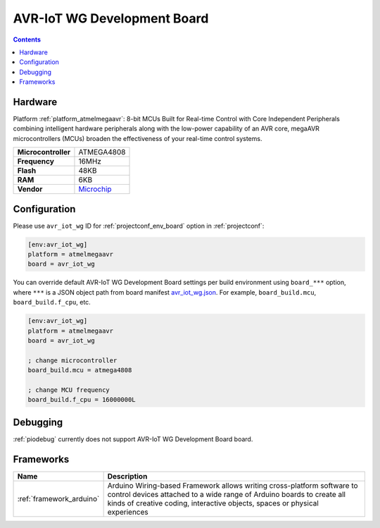  
.. _board_atmelmegaavr_avr_iot_wg:

AVR-IoT WG Development Board
============================

.. contents::

Hardware
--------

Platform :ref:`platform_atmelmegaavr`: 8-bit MCUs Built for Real-time Control with Core Independent Peripherals combining intelligent hardware peripherals along with the low-power capability of an AVR core, megaAVR microcontrollers (MCUs) broaden the effectiveness of your real-time control systems.

.. list-table::

  * - **Microcontroller**
    - ATMEGA4808
  * - **Frequency**
    - 16MHz
  * - **Flash**
    - 48KB
  * - **RAM**
    - 6KB
  * - **Vendor**
    - `Microchip <https://www.microchip.com/developmenttools/ProductDetails/AC164160?utm_source=platformio.org&utm_medium=docs>`__


Configuration
-------------

Please use ``avr_iot_wg`` ID for :ref:`projectconf_env_board` option in :ref:`projectconf`:

.. code-block:: ini

  [env:avr_iot_wg]
  platform = atmelmegaavr
  board = avr_iot_wg

You can override default AVR-IoT WG Development Board settings per build environment using
``board_***`` option, where ``***`` is a JSON object path from
board manifest `avr_iot_wg.json <https://github.com/platformio/platform-atmelmegaavr/blob/master/boards/avr_iot_wg.json>`_. For example,
``board_build.mcu``, ``board_build.f_cpu``, etc.

.. code-block:: ini

  [env:avr_iot_wg]
  platform = atmelmegaavr
  board = avr_iot_wg

  ; change microcontroller
  board_build.mcu = atmega4808

  ; change MCU frequency
  board_build.f_cpu = 16000000L

Debugging
---------
:ref:`piodebug` currently does not support AVR-IoT WG Development Board board.

Frameworks
----------
.. list-table::
    :header-rows:  1

    * - Name
      - Description

    * - :ref:`framework_arduino`
      - Arduino Wiring-based Framework allows writing cross-platform software to control devices attached to a wide range of Arduino boards to create all kinds of creative coding, interactive objects, spaces or physical experiences